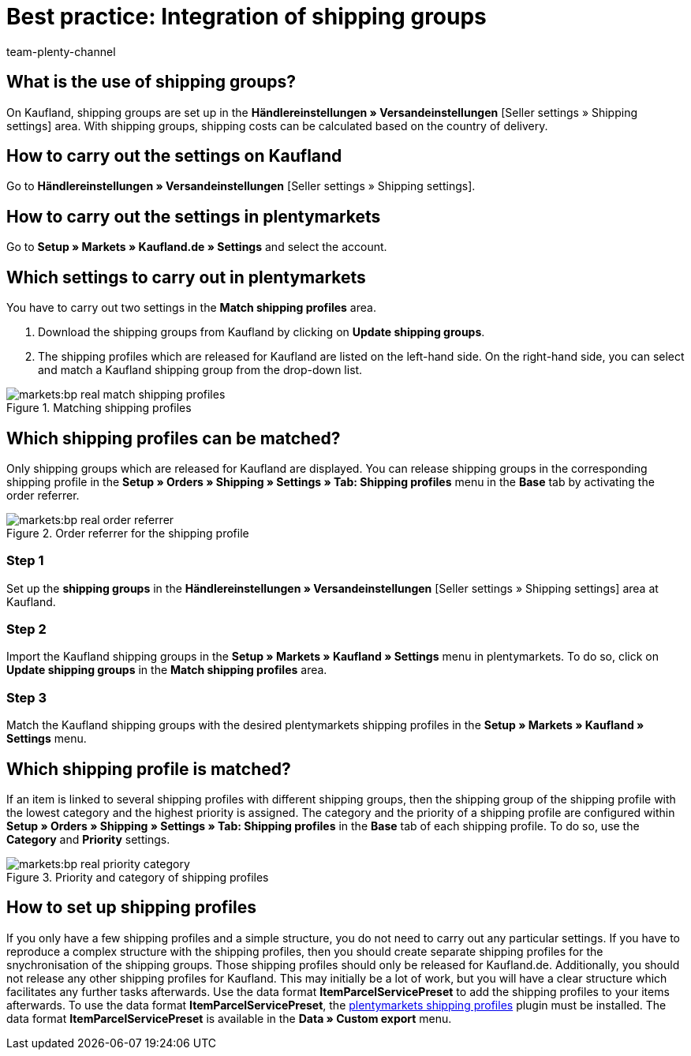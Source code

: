 = Best practice: Integration of shipping groups
:author: team-plenty-channel
:keywords: Kaufland shipping groups, Kaufland shipping settings, real shipping groups, real shipping settings
:description: This best practice teaches you how to map your plentymarkets shipping profiles with shipping groups in Kaufland. With shipping groups, you can define different shipping costs depending on the country of delivery.

[#100]
== What is the use of shipping groups?

On Kaufland, shipping groups are set up in the *Händlereinstellungen » Versandeinstellungen* [Seller settings » Shipping settings] area. With shipping groups, shipping costs can be calculated based on the country of delivery.

[#200]
== How to carry out the settings on Kaufland

Go to *Händlereinstellungen » Versandeinstellungen* [Seller settings » Shipping settings].

[#300]
== How to carry out the settings in plentymarkets

Go to *Setup » Markets » Kaufland.de » Settings* and select the account.

[#400]
== Which settings to carry out in plentymarkets

You have to carry out two settings in the *Match shipping profiles* area.

. Download the shipping groups from Kaufland by clicking on *Update shipping groups*.
. The shipping profiles which are released for Kaufland are listed on the left-hand side. On the right-hand side, you can select and match a Kaufland shipping group from the drop-down list.

[[match-shipping-profiles]]
.Matching shipping profiles
image::markets:bp-real-match-shipping-profiles.png[]

[#500]
== Which shipping profiles can be matched?

Only shipping groups which are released for Kaufland are displayed. You can release shipping groups in the corresponding shipping profile in the *Setup » Orders » Shipping » Settings » Tab: Shipping profiles* menu in the *Base* tab by activating the order referrer.

[[shipping-profile-order-referrer]]
.Order referrer for the shipping profile
image::markets:bp-real-order-referrer.png[]

[discrete]
=== Step 1

Set up the *shipping groups* in the *Händlereinstellungen » Versandeinstellungen* [Seller settings » Shipping settings] area at Kaufland.

[discrete]
=== Step 2

Import the Kaufland shipping groups in the *Setup » Markets » Kaufland » Settings* menu in plentymarkets. To do so, click on *Update shipping groups* in the *Match shipping profiles* area.

[discrete]
=== Step 3

Match the Kaufland shipping groups with the desired plentymarkets shipping profiles in the *Setup » Markets » Kaufland » Settings* menu.

[#600]
== Which shipping profile is matched?

If an item is linked to several shipping profiles with different shipping groups, then the shipping group of the shipping profile with the lowest category and the highest priority is assigned.
The category and the priority of a shipping profile are configured within *Setup » Orders » Shipping » Settings » Tab: Shipping profiles* in the *Base* tab of each shipping profile. To do so, use the *Category* and *Priority* settings.

[[priority-shipping-profiles]]
.Priority and category of shipping profiles
image::markets:bp-real-priority-category.png[]

[#700]
== How to set up shipping profiles

If you only have a few shipping profiles and a simple structure, you do not need to carry out any particular settings.
If you have to reproduce a complex structure with the shipping profiles, then you should create separate shipping profiles for the snychronisation of the shipping groups. Those shipping profiles should only be released for Kaufland.de. Additionally, you should not release any other shipping profiles for Kaufland. This may initially be a lot of work, but you will have a clear structure which facilitates any further tasks afterwards.
Use the data format *ItemParcelServicePreset* to add the shipping profiles to your items afterwards. To use the data format *ItemParcelServicePreset*, the link:https://marketplace.plentymarkets.com/en/plugins/integration/ElasticExportShippingProfiles_4747[plentymarkets shipping profiles^] plugin must be installed. The data format *ItemParcelServicePreset* is available in the *Data » Custom export* menu.
